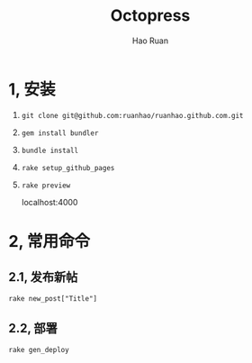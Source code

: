 #+TITLE:     Octopress
#+AUTHOR:    Hao Ruan
#+EMAIL:     ruanhao1116@gmail.com
#+LANGUAGE:  en
#+LINK_HOME: http://www.github.com/ruanhao
#+HTML_HEAD: <link rel="stylesheet" type="text/css" href="../css/style.css" />
#+OPTIONS:   H:2 num:nil \n:nil @:t ::t |:t ^:{} _:{} *:t TeX:t LaTeX:t
#+STARTUP:   showall


* 1, 安装

1. =git clone git@github.com:ruanhao/ruanhao.github.com.git=

2. =gem install bundler=

3. =bundle install=

4. =rake setup_github_pages=

5. =rake preview=

   localhost:4000


* 2, 常用命令

** 2.1, 发布新帖

=rake new_post["Title"]=

** 2.2, 部署

=rake gen_deploy=